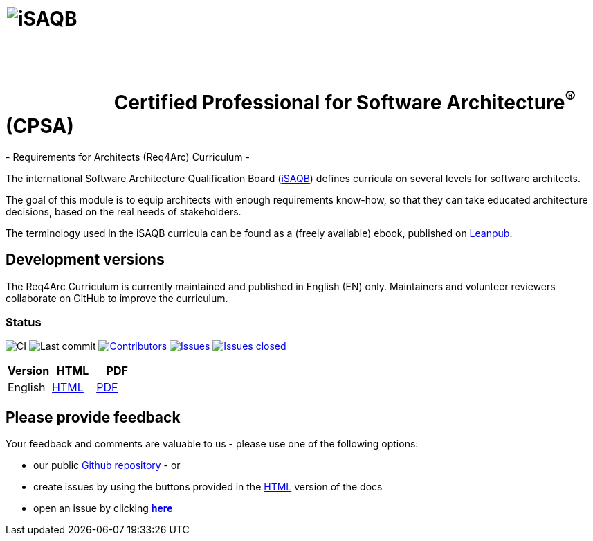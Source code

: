= image:images/isaqb-logo.jpg[iSAQB,150] Certified Professional for Software Architecture^(R)^ (CPSA)
- Requirements for Architects (Req4Arc) Curriculum -

The international Software Architecture Qualification Board (link:https://isaqb.org[iSAQB]) defines curricula on several levels for software architects.

The goal of this module is to equip architects with enough requirements know-how,
so that they can take educated architecture decisions, based on the real needs of stakeholders.

The terminology used in the iSAQB curricula can be found as a (freely available) ebook, published on https://leanpub.com/isaqbglossary/read[Leanpub].

== Development versions

The Req4Arc Curriculum is currently maintained and published in English (EN) only.
Maintainers and volunteer reviewers collaborate on GitHub to improve the curriculum.


=== Status

image:https://github.com/isaqb-org/curriculum-req4arc/workflows/CI/badge.svg?branch=master["CI"]
image:https://img.shields.io/github/last-commit/isaqb-org/curriculum-req4arc/master.svg["Last commit"]
image:https://img.shields.io/github/contributors/isaqb-org/curriculum-req4arc.svg["Contributors",link="https://github.com/isaqb-org/curriculum-req4arc/graphs/contributors"]
image:https://img.shields.io/github/issues/isaqb-org/curriculum-req4arc.svg["Issues",link="https://github.com/isaqb-org/curriculum-req4arc/issues"]
image:https://img.shields.io/github/issues-closed/isaqb-org/curriculum-req4arc.svg["Issues closed",link="https://github.com/isaqb-org/curriculum-req4arc/issues?utf8=%E2%9C%93&q=is%3Aissue+is%3Aclosed+"]

|===
| Version | HTML | PDF

| English
| link:req4arc-curriculum-en.html[HTML]
| link:req4arc-curriculum-en.pdf[PDF]

|===

== Please provide feedback

Your feedback and comments are valuable to us - please use one of the following options:

* our public https://github.com/isaqb-org/curriculum-rec4arc[Github repository] - or
* create issues by using the buttons provided in the link:req4arc-curriculum-en.html[HTML] version of the docs
* open an issue by clicking **https://github.com/isaqb-org/curriculum-req4arc/issues/new?title=&body=%0A%0A%5BEnter%20feedback%20here%5D%0A%0A%0A[here]**
